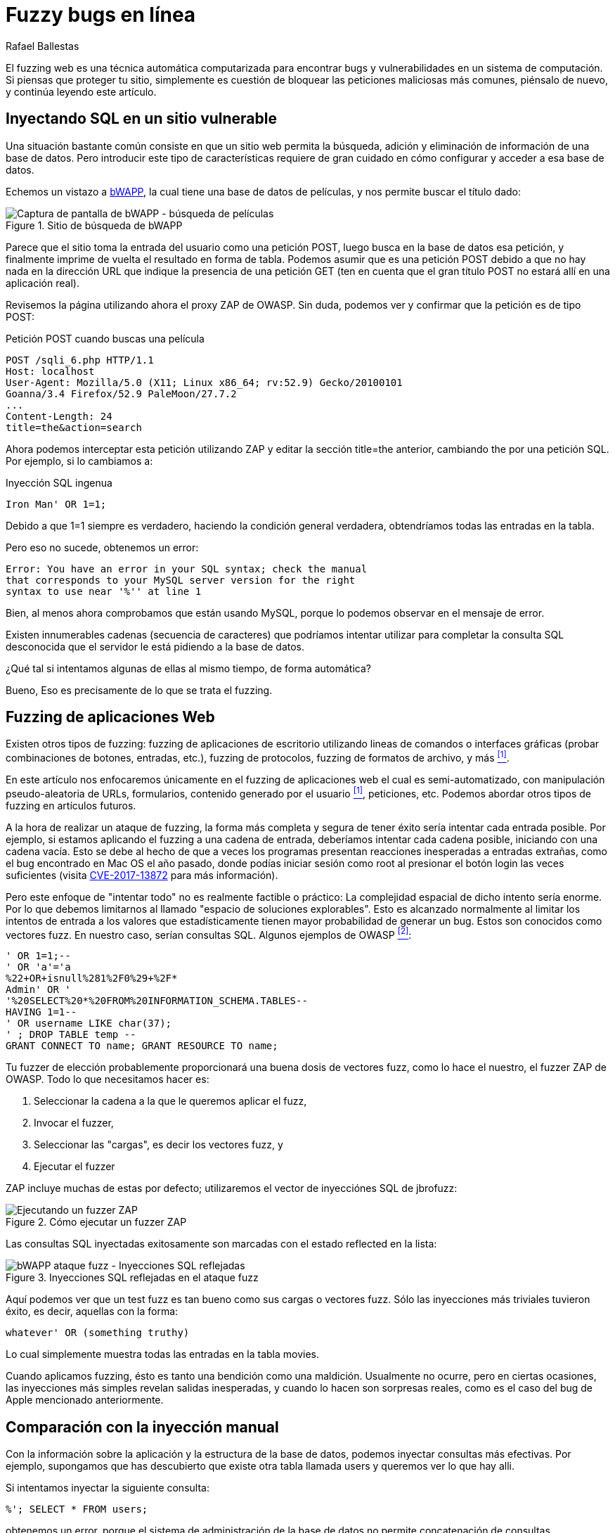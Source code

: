 :slug: fuzzy-bugs-enlinea/
:date: 2018-02-09
:category: ataques
:subtitle: Técnicas Fuzz para probar aplicaciones Web
:tags: sql, fuzzing, inyección
:image: cover.png
:alt: Fuzzy caterpillar
:description: Cómo ejecutar un ataque SSfuzz en aplicaciones web. Específicamente aplicaremos fuzz para SQLi en una base de datos vulnerable de una página de búsqueda de bWAPP con el ZAProxy de OWASP, obteniendo resultados variados. También mostramos un ejemplo de una inyección no factible con fuzzing.
:keywords: SQLi, Fuzzing, Ataque, Vulnerabilidad, Seguridad, Aplicación.
:author: Rafael Ballestas
:writer: raballestasr
:name: Rafael Ballestas
:about1: Matemático
:about2: Con interés por CS
:source-highlighter: pygments
:translate: fuzzy-bugs-online/

= Fuzzy bugs en línea

El +fuzzing+ web es una técnica automática computarizada
para encontrar +bugs+ y vulnerabilidades
en un sistema de computación.
Si piensas que proteger tu sitio,
simplemente es cuestión de bloquear
las peticiones maliciosas más comunes,
piénsalo de nuevo, y continúa leyendo este artículo.

== Inyectando SQL en un sitio vulnerable

Una situación bastante común consiste en que un sitio web
permita la búsqueda, adición y eliminación de información
de una base de datos.
Pero introducir este tipo de características
requiere de gran cuidado
en cómo configurar y acceder a esa base de datos.

Echemos un vistazo a link:http://itsecgames.com/[+bWAPP+],
la cual tiene una base de datos de películas,
y nos permite buscar el título dado:

.Sitio de búsqueda de +bWAPP+
image::scr-bwapp-movie-search.png["Captura de pantalla de bWAPP - búsqueda de películas"]

Parece que el sitio toma la entrada del usuario
como una petición +POST+,
luego busca en la base de datos esa petición,
y finalmente imprime de vuelta el resultado en forma de tabla.
Podemos asumir que es una petición +POST+
debido a que no hay nada en la dirección +URL+
que indique la presencia de una petición +GET+
(ten en cuenta que el gran título +POST+
no estará allí en una aplicación real).

Revisemos la página utilizando ahora el proxy +ZAP+ de +OWASP+.
Sin duda, podemos ver y confirmar que la petición es de tipo +POST+:

.Petición +POST+ cuando buscas una película
....
POST /sqli_6.php HTTP/1.1
Host: localhost
User-Agent: Mozilla/5.0 (X11; Linux x86_64; rv:52.9) Gecko/20100101
Goanna/3.4 Firefox/52.9 PaleMoon/27.7.2
...
Content-Length: 24
title=the&action=search
....

Ahora podemos interceptar esta petición utilizando +ZAP+
y editar la sección +title=the+ anterior,
cambiando +the+ por una petición +SQL+.
Por ejemplo, si lo cambiamos a:

.Inyección SQL ingenua
[source,sql]
----
Iron Man' OR 1=1;
----

Debido a que +1=1+ siempre es verdadero,
haciendo la condición general verdadera,
obtendríamos todas las entradas en la tabla.

Pero eso no sucede, obtenemos un error:
....
Error: You have an error in your SQL syntax; check the manual
that corresponds to your MySQL server version for the right
syntax to use near '%'' at line 1
....

Bien, al menos ahora comprobamos
que están usando +MySQL+,
porque lo podemos observar en el mensaje de error.

Existen innumerables cadenas
(secuencia de caracteres)
que podríamos intentar utilizar
para completar la consulta +SQL+ desconocida
que el servidor le está pidiendo a la base de datos.

¿Qué tal si intentamos algunas de ellas
al mismo tiempo, de forma automática?

Bueno, Eso es precisamente de lo que se trata el +fuzzing+.

== Fuzzing de aplicaciones Web

Existen otros tipos de +fuzzing+:
+fuzzing+ de aplicaciones de escritorio
utilizando lineas de comandos o interfaces gráficas
(probar combinaciones de botones, entradas, etc.),
+fuzzing+ de protocolos, +fuzzing+ de formatos de archivo, y más <<r1, ^[1]^>>.

En este artículo nos enfocaremos únicamente
en el +fuzzing+ de aplicaciones web el cual es semi-automatizado,
con manipulación pseudo-aleatoria de +URLs+, formularios,
contenido generado por el usuario <<r1, ^[1]^>>, peticiones, etc.
Podemos abordar otros tipos de +fuzzing+ en artículos futuros.

A la hora de realizar un ataque de +fuzzing+,
la forma más completa y segura de tener éxito
sería intentar cada entrada posible.
Por ejemplo, si estamos aplicando el +fuzzing+ a una cadena de entrada,
deberíamos intentar cada cadena posible,
iniciando con una cadena vacía.
Esto se debe al hecho de que a veces
los programas presentan reacciones inesperadas
a entradas extrañas,
como el +bug+ encontrado en +Mac OS+ el año pasado,
donde podías iniciar sesión como +root+
al presionar el botón +login+ las veces suficientes
(visita link:https://nvd.nist.gov/vuln/detail/CVE-2017-13872#vulnDescriptionTitle[CVE-2017-13872]
para más información).

Pero este enfoque de "intentar todo"
no es realmente factible o práctico:
La complejidad espacial de dicho intento sería enorme.
Por lo que debemos limitarnos al llamado
"espacio de soluciones explorables".
Esto es alcanzado normalmente al limitar los intentos de entrada
a los valores que estadísticamente
tienen mayor probabilidad de generar un +bug+.
Estos son conocidos como +vectores fuzz+.
En nuestro caso, serían consultas +SQL+.
Algunos ejemplos de +OWASP+ <<r2, ^[2]^>>:

[source,sql]
----
' OR 1=1;--
' OR 'a'='a
%22+OR+isnull%281%2F0%29+%2F*
Admin' OR '
'%20SELECT%20*%20FROM%20INFORMATION_SCHEMA.TABLES--
HAVING 1=1--
' OR username LIKE char(37);
' ; DROP TABLE temp --
GRANT CONNECT TO name; GRANT RESOURCE TO name;
----

Tu +fuzzer+ de elección probablemente proporcionará
una buena dosis de +vectores fuzz+,
como lo hace el nuestro,
el +fuzzer+ +ZAP+ de +OWASP+.
Todo lo que necesitamos hacer es:

. Seleccionar la cadena a la que le queremos aplicar el +fuzz+,

. Invocar el +fuzzer+,

. Seleccionar las "cargas", es decir los +vectores fuzz+, y

. Ejecutar el +fuzzer+

+ZAP+ incluye muchas de estas por defecto;
utilizaremos el vector de inyecciónes +SQL+ de +jbrofuzz+:

.Cómo ejecutar un +fuzzer+ +ZAP+
image::anim-run-zap-fuzzer.gif["Ejecutando un fuzzer ZAP"]

Las consultas +SQL+ inyectadas exitosamente
son marcadas con el estado +reflected+ en la lista:

.Inyecciones SQL reflejadas en el ataque fuzz
image::scr-reflected-fuzzed-injections.png["bWAPP ataque fuzz - Inyecciones SQL reflejadas"]

Aquí podemos ver que un test +fuzz+ es tan bueno
como sus cargas o vectores +fuzz+.
Sólo las inyecciones más triviales tuvieron éxito,
es decir, aquellas con la forma:

[source,sql]
----
whatever' OR (something truthy)
----

Lo cual simplemente muestra todas las entradas en la tabla +movies+.

Cuando aplicamos +fuzzing+,
ésto es tanto una bendición como una maldición.
Usualmente no ocurre, pero en ciertas ocasiones,
las inyecciones más simples revelan salidas inesperadas,
y cuando lo hacen son sorpresas reales,
como es el caso del +bug+ de +Apple+ mencionado anteriormente.

== Comparación con la inyección manual

Con la información sobre la aplicación
y la estructura de la base de datos,
podemos inyectar consultas más efectivas.
Por ejemplo, supongamos que has descubierto
que existe otra tabla llamada +users+
y queremos ver lo que hay alli.

Si intentamos inyectar la siguiente consulta:

[source,sql]
----
%'; SELECT * FROM users;
----

obtenemos un error,
porque el sistema de administración de la base de datos
no permite concatenación de consultas.

Si lo volvemos a intentar con +union+ en su lugar:

[source,sql]
----
%' UNION SELECT * FROM users;#
----

Aún obtenemos un error,
porque las tablas no coinciden en tamaño.

Supongamos que, por ejemplo,
también sabemos (o suponemos) los nombres de las columnas
y seleccionamos las más interesantes:

[source,sql]
----
%' UNION SELECT id, login, password, email, secret,
activated, admin FROM users;#
----

Entonces obtendríamos la mayoría de la información de los usuarios
(las contraseñas estarán encriptadas, pero pueden ser
link:../../../en/blog/storing-password-safely/[recuperadas])

.Inyección SQL manual exitosa
image::scr-succesful-sqli.png["Captura de pantalla de inyección SQL mostrando las contraseñas"]

''''
Pos si mismas las pruebas +fuzz+
no pueden reemplazar la experticia humana en la ecuación
pero agrega un punto de vista adicional importante.
Como se observó en el ejemplo de +Mac OS+,
su mayor debilidad puede ser
una fuente potencial de grandes sorpresas.
Apenas hemos vislumbrado la punta del iceberg aquí,
pero espero que hayas encontrado útil esta corta introducción.

== Referencias

. [[r1]] link:https://www.owasp.org/index.php/Fuzzing[OWASP wiki article on Fuzzing]
. [[r2]] link:https://www.owasp.org/index.php/OWASP_Testing_Guide_Appendix_C:_Fuzz_Vectors[OWASP Testing Guide appendix - Fuzz vectors]
